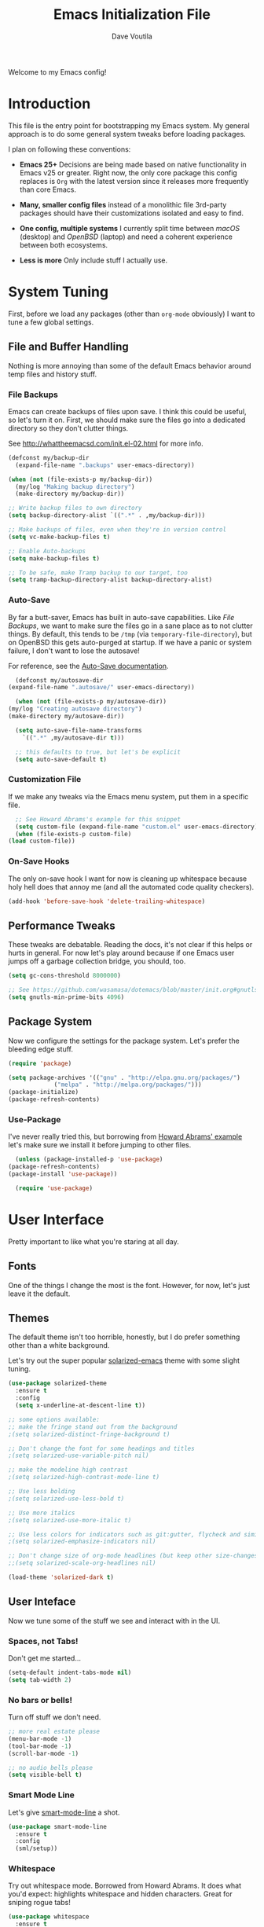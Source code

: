 #+TITLE: Emacs Initialization File
#+AUTHOR: Dave Voutila
#+EMAIL: voutilad@gmail.com

Welcome to my Emacs config!

* Introduction
  This file is the entry point for bootstrapping my Emacs system. My
  general approach is to do some general system tweaks before loading
  packages.

  I plan on following these conventions:

  - *Emacs 25+*
    Decisions are being made based on native functionality in Emacs
    v25 or greater. Right now, the only core package this config
    replaces is =Org= with the latest version since it releases more
    frequently than core Emacs.

  - *Many, smaller config files* instead of a monolithic file
    3rd-party packages should have their customizations isolated and
    easy to find.

  - *One config, multiple systems*
    I currently split time between /macOS/ (desktop) and /OpenBSD/
    (laptop) and need a coherent experience between both ecosystems.

  - *Less is more*
    Only include stuff I actually use.

* System Tuning
  First, before we load any packages (other than =org-mode= obviously)
  I want to tune a few global settings.

** File and Buffer Handling
   Nothing is more annoying than some of the default Emacs behavior
   around temp files and history stuff.

*** File Backups
    Emacs can create backups of files upon save. I think this could be
    useful, so let's turn it on. First, we should make sure the files
    go into a dedicated directory so they don't clutter things.

    See http://whattheemacsd.com/init.el-02.html for more info.

    #+BEGIN_SRC emacs-lisp
      (defconst my/backup-dir
        (expand-file-name ".backups" user-emacs-directory))

      (when (not (file-exists-p my/backup-dir))
        (my/log "Making backup directory")
        (make-directory my/backup-dir))

      ;; Write backup files to own directory
      (setq backup-directory-alist `((".*" . ,my/backup-dir)))

      ;; Make backups of files, even when they're in version control
      (setq vc-make-backup-files t)

      ;; Enable Auto-backups
      (setq make-backup-files t)

      ;; To be safe, make Tramp backup to our target, too
      (setq tramp-backup-directory-alist backup-directory-alist)
    #+END_SRC

*** Auto-Save
    By far a butt-saver, Emacs has built in auto-save
    capabilities. Like [[File Backups]], we want to make sure the files go
    in a sane place as to not clutter things. By default, this tends
    to be =/tmp= (via =temporary-file-directory=), but on OpenBSD this
    gets auto-purged at startup. If we have a panic or system failure,
    I don't want to lose the autosave!

    For reference, see the [[https://www.gnu.org/software/emacs/manual/html_node/emacs/Auto-Save.html][Auto-Save documentation]].

    #+BEGIN_SRC emacs-lisp
      (defconst my/autosave-dir
	(expand-file-name ".autosave/" user-emacs-directory))

      (when (not (file-exists-p my/autosave-dir))
	(my/log "Creating autosave directory")
	(make-directory my/autosave-dir))

      (setq auto-save-file-name-transforms
	    `((".*" ,my/autosave-dir t)))

      ;; this defaults to true, but let's be explicit
      (setq auto-save-default t)
    #+END_SRC

*** Customization File
    If we make any tweaks via the Emacs menu system, put them in a
    specific file.

    #+BEGIN_SRC emacs-lisp
      ;; See Howard Abrams's example for this snippet
      (setq custom-file (expand-file-name "custom.el" user-emacs-directory))
      (when (file-exists-p custom-file)
	(load custom-file))
    #+END_SRC

*** On-Save Hooks
    The only on-save hook I want for now is cleaning up whitespace
    because holy hell does that annoy me (and all the automated code
    quality checkers).

    #+BEGIN_SRC emacs-lisp
      (add-hook 'before-save-hook 'delete-trailing-whitespace)
    #+END_SRC

** Performance Tweaks
   These tweaks are debatable. Reading the docs, it's not clear if
   this helps or hurts in general. For now let's play around because
   if one Emacs user jumps off a garbage collection bridge, you
   should, too.

   #+BEGIN_SRC emacs-lisp
     (setq gc-cons-threshold 8000000)

     ;; See https://github.com/wasamasa/dotemacs/blob/master/init.org#gnutls
     (setq gnutls-min-prime-bits 4096)
   #+END_SRC

** Package System
   Now we configure the settings for the package system. Let's prefer
   the bleeding edge stuff.

   #+BEGIN_SRC emacs-lisp
     (require 'package)

     (setq package-archives '(("gnu" . "http://elpa.gnu.org/packages/")
			      ("melpa" . "http://melpa.org/packages/")))
     (package-initialize)
     (package-refresh-contents)
   #+END_SRC

*** Use-Package
    I've never really tried this, but borrowing from [[https://github.com/howardabrams/dot-files/blob/master/emacs.org#use-package][Howard Abrams'
    example]] let's make sure we install it before jumping to other
    files.

    #+BEGIN_SRC emacs-lisp
      (unless (package-installed-p 'use-package)
	(package-refresh-contents)
	(package-install 'use-package))

      (require 'use-package)
    #+END_SRC

* User Interface
  Pretty important to like what you're staring at all day.

** Fonts
   One of the things I change the most is the font. However, for now,
   let's just leave it the default.

** Themes
   The default theme isn't too horrible, honestly, but I do prefer
   something other than a white background.

   Let's try out the super popular [[https://github.com/bbatsov/solarized-emacs][solarized-emacs]] theme with some
   slight tuning.

   #+BEGIN_SRC emacs-lisp
     (use-package solarized-theme
       :ensure t
       :config
       (setq x-underline-at-descent-line t))

     ;; some options available:
     ;; make the fringe stand out from the background
     ;(setq solarized-distinct-fringe-background t)

     ;; Don't change the font for some headings and titles
     ;(setq solarized-use-variable-pitch nil)

     ;; make the modeline high contrast
     ;(setq solarized-high-contrast-mode-line t)

     ;; Use less bolding
     ;(setq solarized-use-less-bold t)

     ;; Use more italics
     ;(setq solarized-use-more-italic t)

     ;; Use less colors for indicators such as git:gutter, flycheck and similar
     ;(setq solarized-emphasize-indicators nil)

     ;; Don't change size of org-mode headlines (but keep other size-changes)
     ;;(setq solarized-scale-org-headlines nil)

     (load-theme 'solarized-dark t)
   #+END_SRC

** User Inteface
   Now we tune some of the stuff we see and interact with in the UI.

*** Spaces, not Tabs!
    Don't get me started...

    #+BEGIN_SRC emacs-lisp
      (setq-default indent-tabs-mode nil)
      (setq tab-width 2)
    #+END_SRC

*** No bars or bells!
   Turn off stuff we don't need.

   #+BEGIN_SRC emacs-lisp
     ;; more real estate please
     (menu-bar-mode -1)
     (tool-bar-mode -1)
     (scroll-bar-mode -1)

     ;; no audio bells please
     (setq visible-bell t)
   #+END_SRC

*** Smart Mode Line
    Let's give [[https://github.com/Malabarba/smart-mode-line][smart-mode-line]] a shot.

    #+BEGIN_SRC emacs-lisp
      (use-package smart-mode-line
        :ensure t
        :config
        (sml/setup))
    #+END_SRC

*** Whitespace
    Try out whitespace mode. Borrowed from Howard Abrams. It does what
    you'd expect: highlights whitespace and hidden characters. Great
    for sniping rogue tabs!

    #+BEGIN_SRC emacs-lisp
      (use-package whitespace
        :ensure t
        :bind ("C-c T w" . whitespace-mode)
        :init
        (setq whitespace-line-column nil
              whitespace-display-mappings '((space-mark 32 [183] [46])
                                            (newline-mark 10 [9166 10])
                                            (tab-mark 9 [9654 9] [92 9])))
        :config
        (set-face-attribute 'whitespace-space       nil :foreground "#666666" :background nil)
        (set-face-attribute 'whitespace-newline     nil :foreground "#666666" :background nil)
        (set-face-attribute 'whitespace-indentation nil :foreground "#666666" :background nil)
        :diminish whitespace-mode)
    #+END_SRC

*** "I just can't quit you..."
    Or at least I think that's how it goes.

    Make sure we don't accidentally quit emacs since while it can take
    time to startup, it sure takes no time at all to kill itself if
    you =C-x C-c= accidentally.

    #+BEGIN_SRC emacs-lisp
      (setq confirm-kill-emacs 'yes-or-no-p)
    #+END_SRC

* Package Configuration
  In general, I'm following the convention of auto-loading
  configuration files discovered in key subdirectories. Basically any
  language-specific configs will be in their own /.org/ file.

  For all non-OS specific configs, they'll reside under
  =./packages=. For OS-specific configs, they'll be in something like
  =.<osname>=.

** Global Utilities
   These are packages that are either general purpose, global tools or
   basically minor modes used by language-specific major modes.

*** Company Mode
    I'm sure I've had this installed and configured in other setups
    and never figured out how to tune it!

    #+BEGIN_SRC emacs-lisp
      (use-package company
        :ensure t
        :init
        (setq company-dabbrev-ignore-case t
              company-show-numbers t)
        (add-hook 'after-init-hook 'global-company-mode)
        :config
        (add-to-list 'company-backends 'company-math-symbols-unicode)
        :bind ("C-;" . company-complete)
        :diminish company-mode)
    #+END_SRC

*** FlyCheck
    Ubiquitous syntax and sanity checker.

    #+BEGIN_SRC emacs-lisp
      (use-package flycheck
        :ensure t
        :init
        (add-hook 'after-init-hook 'global-flycheck-mode)
        :config
        (setq-default flycheck-disabled-checkers '(emacs-lisp-checkdoc)))
    #+END_SRC

*** Undo-Tree
    While this often confuses me in how it generates its "tree", it's
    a life saver at times.

    #+BEGIN_SRC emacs-lisp
      (use-package undo-tree
        :ensure t
        :diminish undo-tree-mode
        :init
        (global-undo-tree-mode 1)
        :config
        (defalias 'redo 'undo-tree-redo)
        :bind (("C-z" . undo)     ; Zap to character isn't helpful
               ("C-S-z" . redo)))
    #+END_SRC

** Specific Package Configurations
   Let's execute each file.

   #+BEGIN_SRC emacs-lisp
     ;; just in case
     (require 'ob-tangle)

     (let* ((path (expand-file-name "packages/" user-emacs-directory))
	    (files (directory-files path t ".*\.org")))
       (dolist (file files)
	 (progn
	   (my/log (concat "Loading config file " file))
	   (org-babel-load-file file))))
   #+END_SRC

** TODO Operating System Specific
   Now the OS-specific stuff...

   #+BEGIN_SRC emacs-lisp
     (my/log "TODO: Finish OS-specific stuff!!")
   #+END_SRC

* Acknowledgements
  Like almost every Emacs config in existance, this one borrows
  heavily from a few key players.

** Howard Abrams
   So well *org*-anized: https://github.com/howardabrams/dot-files/

** Daniel Higganbotham
   His excelent book [[https://www.braveclojure.com/][Clojure for the Brave and True]] turned me onto
   LISPs and as a result Emacs.
